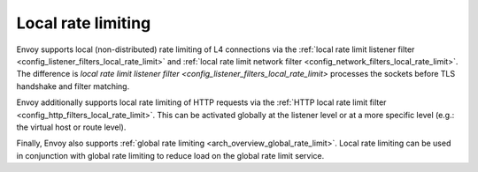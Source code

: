 .. _arch_overview_local_rate_limit:

Local rate limiting
===================

Envoy supports local (non-distributed) rate limiting of L4 connections via the
:ref:`local rate limit listener filter <config_listener_filters_local_rate_limit>` and :ref:`local rate limit network filter <config_network_filters_local_rate_limit>`.
The difference is `local rate limit listener filter <config_listener_filters_local_rate_limit>` processes the sockets before TLS handshake and filter matching.

Envoy additionally supports local rate limiting of HTTP requests via the
:ref:`HTTP local rate limit filter <config_http_filters_local_rate_limit>`. This can
be activated globally at the listener level or at a more specific level (e.g.: the virtual
host or route level).

Finally, Envoy also supports :ref:`global rate limiting <arch_overview_global_rate_limit>`. Local
rate limiting can be used in conjunction with global rate limiting to reduce load on the global
rate limit service.
